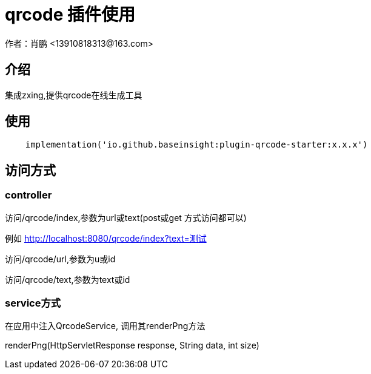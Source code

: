 = qrcode 插件使用
作者：肖鹏 <13910818313@163.com>

:source-highlighter: highlight.js
:imagesdir: images
:sourcedir: ../../main/java
:build-gradle: ../../../build.gradle

[[介绍]]
== 介绍
集成zxing,提供qrcode在线生成工具

[[使用]]
== 使用

[source,groovy]
----
    implementation('io.github.baseinsight:plugin-qrcode-starter:x.x.x')
----

== 访问方式

=== controller

访问/qrcode/index,参数为url或text(post或get 方式访问都可以)

例如 http://localhost:8080/qrcode/index?text=测试

访问/qrcode/url,参数为u或id

访问/qrcode/text,参数为text或id

=== service方式

在应用中注入QrcodeService, 调用其renderPng方法

renderPng(HttpServletResponse response, String data, int size)





